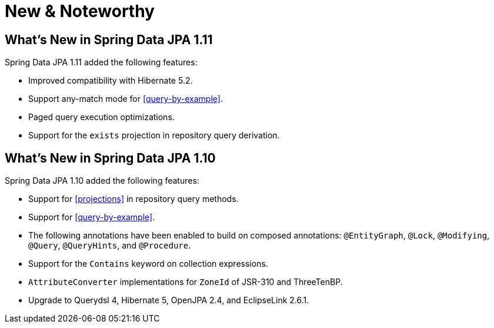 [[new-features]]
= New & Noteworthy

[[new-features.1-11-0]]
== What's New in Spring Data JPA 1.11

Spring Data JPA 1.11 added the following features:

* Improved compatibility with Hibernate 5.2.
* Support any-match mode for <<query-by-example>>.
* Paged query execution optimizations.
* Support for the `exists` projection in repository query derivation.

[[new-features.1-10-0]]
== What's New in Spring Data JPA 1.10

Spring Data JPA 1.10 added the following features:

* Support for <<projections>> in repository query methods.
* Support for <<query-by-example>>.
* The following annotations have been enabled to build on composed annotations: `@EntityGraph`, `@Lock`, `@Modifying`, `@Query`, `@QueryHints`, and `@Procedure`.
* Support for the `Contains` keyword on collection expressions.
* `AttributeConverter` implementations for `ZoneId` of JSR-310 and ThreeTenBP.
* Upgrade to Querydsl 4, Hibernate 5, OpenJPA 2.4, and EclipseLink 2.6.1.
